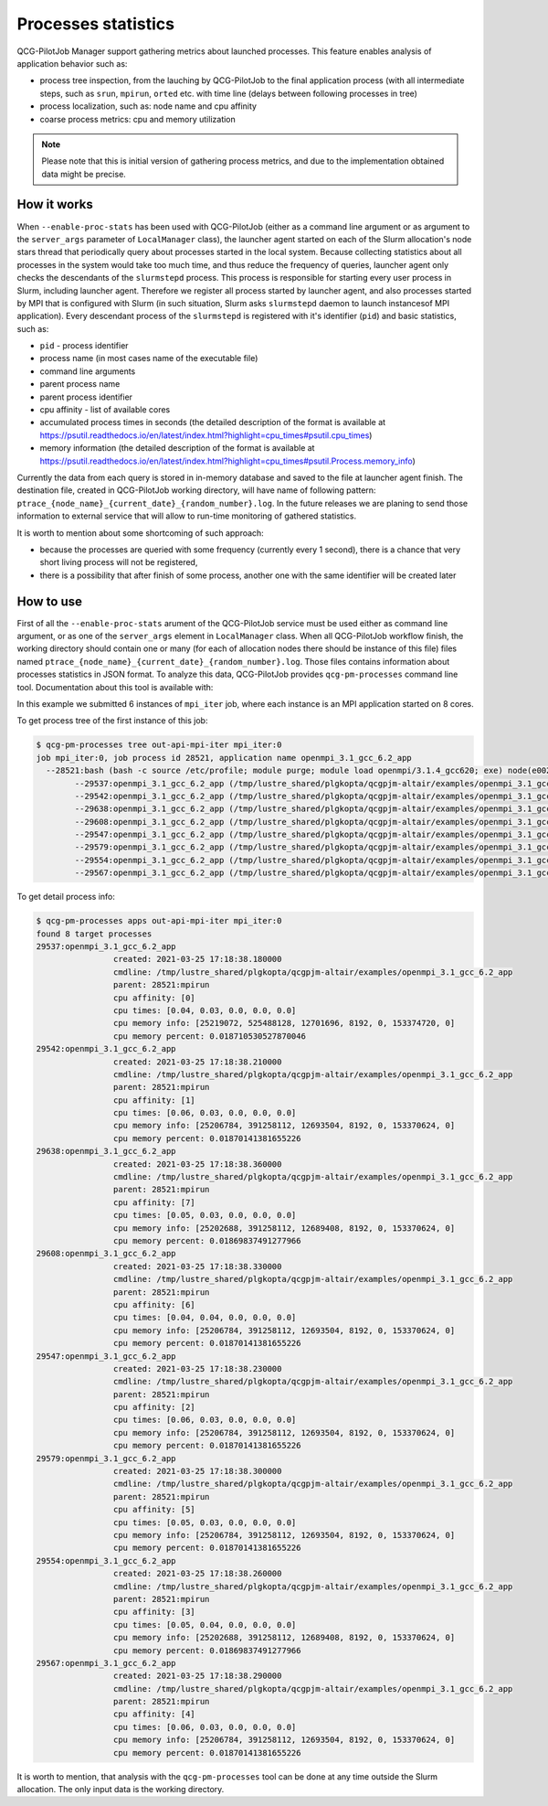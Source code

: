 Processes statistics
====================

QCG-PilotJob Manager support gathering metrics about launched processes. This feature enables analysis of application
behavior such as:

- process tree inspection, from the lauching by QCG-PilotJob to the final application process (with all intermediate steps,
  such as ``srun``, ``mpirun``, ``orted`` etc. with time line (delays between following processes in tree)
- process localization, such as: node name and cpu affinity
- coarse process metrics: cpu and memory utilization


.. note::
    Please note that this is initial version of gathering process metrics, and due to the implementation obtained data might be precise.


How it works
------------

When ``--enable-proc-stats`` has been used with QCG-PilotJob (either as a command line argument or as argument to the ``server_args`` parameter of ``LocalManager`` class), the launcher agent started on each of the Slurm allocation's node stars thread that periodically query about processes started in the local system. Because collecting statistics about all processes in the system would take too much time, and thus reduce the frequency of queries, launcher agent only checks the descendants of the ``slurmstepd`` process. This process is responsible for starting every user process in Slurm, including launcher agent. Therefore we register all process started by launcher agent, and also processes started by MPI that is configured with Slurm (in such situation, Slurm asks ``slurmstepd`` daemon to launch instancesof MPI application). Every descendant process of the ``slurmstepd`` is registered with it's identifier (``pid``) and basic statistics, such as:

- ``pid`` - process identifier
- process name (in most cases name of the executable file)
- command line arguments
- parent process name
- parent process identifier
- cpu affinity - list of available cores
- accumulated process times in seconds (the detailed description of the format is available at https://psutil.readthedocs.io/en/latest/index.html?highlight=cpu_times#psutil.cpu_times)
- memory information (the detailed description of the format is available at https://psutil.readthedocs.io/en/latest/index.html?highlight=cpu_times#psutil.Process.memory_info)

Currently the data from each query is stored in in-memory database and saved to the file at launcher agent finish. The destination file, created in QCG-PilotJob working directory, will have name of following pattern: ``ptrace_{node_name}_{current_date}_{random_number}.log``. In the future releases we are planing to send those information to external service that will allow to run-time monitoring of gathered statistics.

It is worth to mention about some shortcoming of such approach:

- because the processes are queried with some frequency (currently every 1 second), there is a chance that very short living process will not be registered,
- there is a possibility that after finish of some process, another one with the same identifier will be created later


How to use
----------

First of all the ``--enable-proc-stats`` arument of the QCG-PilotJob service must be used either as command line argument, or as one of the ``server_args`` element in ``LocalManager`` class. When all QCG-PilotJob workflow finish, the working directory should contain one or many (for each of allocation nodes there should be instance of this file) files named ``ptrace_{node_name}_{current_date}_{random_number}.log``. Those files contains information about processes statistics in JSON format. To analyze this data, QCG-PilotJob provides ``qcg-pm-processes`` command line tool. Documentation about this tool is available with:

.. code:: bash
    $ qcg-pm-processes --help

 Currently there are two subcommands:

 - ``tree`` - print job process tree
 - ``apps`` - print job processes details

 To use the ``qcg-pm-process`` tool we need to pass two arguments:
 
 - ``WDIR`` - path to the QCG-PilotJob working directory
 - ``JOBIDS`` - one or many job identifiers, **for iterative job's, we need to use the specific iterations, for example: job:0**

 The ``qcg-pm-processes`` tool analyze the processes metrics and tries to correlate processes launched on different nodes as descendants of a single job (the MPI applications).


 Examples
 --------

 Suppose we have submited a following job to the QCG-Pilot:

 .. code:: json

	[{
		"request": "submit",
		"jobs": [{
			"name": "mpi_iter",
			"iteration": { "stop": 6 },
			"execution": {
				"exec": "/tmp/lustre_shared/plgkopta/qcgpjm-altair/examples/openmpi_3.1_gcc_6.2_app",
				"stdout": "${it}.stdout",
				"stderr": "${it}.stderr",
				"model": "openmpi"
			},
			"resources": {
				"numCores": {"exact": 8}
			}
		} ]
	}]

In this example we submitted 6 instances of ``mpi_iter`` job, where each instance is an MPI application started on 8 cores.

To get process tree of the first instance of this job:

.. code:: bash

	$ qcg-pm-processes tree out-api-mpi-iter mpi_iter:0
	job mpi_iter:0, job process id 28521, application name openmpi_3.1_gcc_6.2_app
	  --28521:bash (bash -c source /etc/profile; module purge; module load openmpi/3.1.4_gcc620; exe) node(e0025) created 2021-03-25 17:18:34.350000
		--29537:openmpi_3.1_gcc_6.2_app (/tmp/lustre_shared/plgkopta/qcgpjm-altair/examples/openmpi_3.1_gcc_6.2_app) node(e0025) after 3.83 secs
		--29542:openmpi_3.1_gcc_6.2_app (/tmp/lustre_shared/plgkopta/qcgpjm-altair/examples/openmpi_3.1_gcc_6.2_app) node(e0025) after 3.86 secs
		--29638:openmpi_3.1_gcc_6.2_app (/tmp/lustre_shared/plgkopta/qcgpjm-altair/examples/openmpi_3.1_gcc_6.2_app) node(e0025) after 4.01 secs
		--29608:openmpi_3.1_gcc_6.2_app (/tmp/lustre_shared/plgkopta/qcgpjm-altair/examples/openmpi_3.1_gcc_6.2_app) node(e0025) after 3.98 secs
		--29547:openmpi_3.1_gcc_6.2_app (/tmp/lustre_shared/plgkopta/qcgpjm-altair/examples/openmpi_3.1_gcc_6.2_app) node(e0025) after 3.88 secs
		--29579:openmpi_3.1_gcc_6.2_app (/tmp/lustre_shared/plgkopta/qcgpjm-altair/examples/openmpi_3.1_gcc_6.2_app) node(e0025) after 3.95 secs
		--29554:openmpi_3.1_gcc_6.2_app (/tmp/lustre_shared/plgkopta/qcgpjm-altair/examples/openmpi_3.1_gcc_6.2_app) node(e0025) after 3.91 secs
		--29567:openmpi_3.1_gcc_6.2_app (/tmp/lustre_shared/plgkopta/qcgpjm-altair/examples/openmpi_3.1_gcc_6.2_app) node(e0025) after 3.94 secs

To get detail process info:

.. code:: bash

	$ qcg-pm-processes apps out-api-mpi-iter mpi_iter:0
	found 8 target processes
	29537:openmpi_3.1_gcc_6.2_app
			created: 2021-03-25 17:18:38.180000
			cmdline: /tmp/lustre_shared/plgkopta/qcgpjm-altair/examples/openmpi_3.1_gcc_6.2_app
			parent: 28521:mpirun
			cpu affinity: [0]
			cpu times: [0.04, 0.03, 0.0, 0.0, 0.0]
			cpu memory info: [25219072, 525488128, 12701696, 8192, 0, 153374720, 0]
			cpu memory percent: 0.018710530527870046
	29542:openmpi_3.1_gcc_6.2_app
			created: 2021-03-25 17:18:38.210000
			cmdline: /tmp/lustre_shared/plgkopta/qcgpjm-altair/examples/openmpi_3.1_gcc_6.2_app
			parent: 28521:mpirun
			cpu affinity: [1]
			cpu times: [0.06, 0.03, 0.0, 0.0, 0.0]
			cpu memory info: [25206784, 391258112, 12693504, 8192, 0, 153370624, 0]
			cpu memory percent: 0.01870141381655226
	29638:openmpi_3.1_gcc_6.2_app
			created: 2021-03-25 17:18:38.360000
			cmdline: /tmp/lustre_shared/plgkopta/qcgpjm-altair/examples/openmpi_3.1_gcc_6.2_app
			parent: 28521:mpirun
			cpu affinity: [7]
			cpu times: [0.05, 0.03, 0.0, 0.0, 0.0]
			cpu memory info: [25202688, 391258112, 12689408, 8192, 0, 153370624, 0]
			cpu memory percent: 0.01869837491277966
	29608:openmpi_3.1_gcc_6.2_app
			created: 2021-03-25 17:18:38.330000
			cmdline: /tmp/lustre_shared/plgkopta/qcgpjm-altair/examples/openmpi_3.1_gcc_6.2_app
			parent: 28521:mpirun
			cpu affinity: [6]
			cpu times: [0.04, 0.04, 0.0, 0.0, 0.0]
			cpu memory info: [25206784, 391258112, 12693504, 8192, 0, 153370624, 0]
			cpu memory percent: 0.01870141381655226
	29547:openmpi_3.1_gcc_6.2_app
			created: 2021-03-25 17:18:38.230000
			cmdline: /tmp/lustre_shared/plgkopta/qcgpjm-altair/examples/openmpi_3.1_gcc_6.2_app
			parent: 28521:mpirun
			cpu affinity: [2]
			cpu times: [0.06, 0.03, 0.0, 0.0, 0.0]
			cpu memory info: [25206784, 391258112, 12693504, 8192, 0, 153370624, 0]
			cpu memory percent: 0.01870141381655226
	29579:openmpi_3.1_gcc_6.2_app
			created: 2021-03-25 17:18:38.300000
			cmdline: /tmp/lustre_shared/plgkopta/qcgpjm-altair/examples/openmpi_3.1_gcc_6.2_app
			parent: 28521:mpirun
			cpu affinity: [5]
			cpu times: [0.05, 0.03, 0.0, 0.0, 0.0]
			cpu memory info: [25206784, 391258112, 12693504, 8192, 0, 153370624, 0]
			cpu memory percent: 0.01870141381655226
	29554:openmpi_3.1_gcc_6.2_app
			created: 2021-03-25 17:18:38.260000
			cmdline: /tmp/lustre_shared/plgkopta/qcgpjm-altair/examples/openmpi_3.1_gcc_6.2_app
			parent: 28521:mpirun
			cpu affinity: [3]
			cpu times: [0.05, 0.04, 0.0, 0.0, 0.0]
			cpu memory info: [25202688, 391258112, 12689408, 8192, 0, 153370624, 0]
			cpu memory percent: 0.01869837491277966
	29567:openmpi_3.1_gcc_6.2_app
			created: 2021-03-25 17:18:38.290000
			cmdline: /tmp/lustre_shared/plgkopta/qcgpjm-altair/examples/openmpi_3.1_gcc_6.2_app
			parent: 28521:mpirun
			cpu affinity: [4]
			cpu times: [0.06, 0.03, 0.0, 0.0, 0.0]
			cpu memory info: [25206784, 391258112, 12693504, 8192, 0, 153370624, 0]
			cpu memory percent: 0.01870141381655226	


It is worth to mention, that analysis with the ``qcg-pm-processes`` tool can be done at any time outside the Slurm allocation. The only input data is the working directory.

